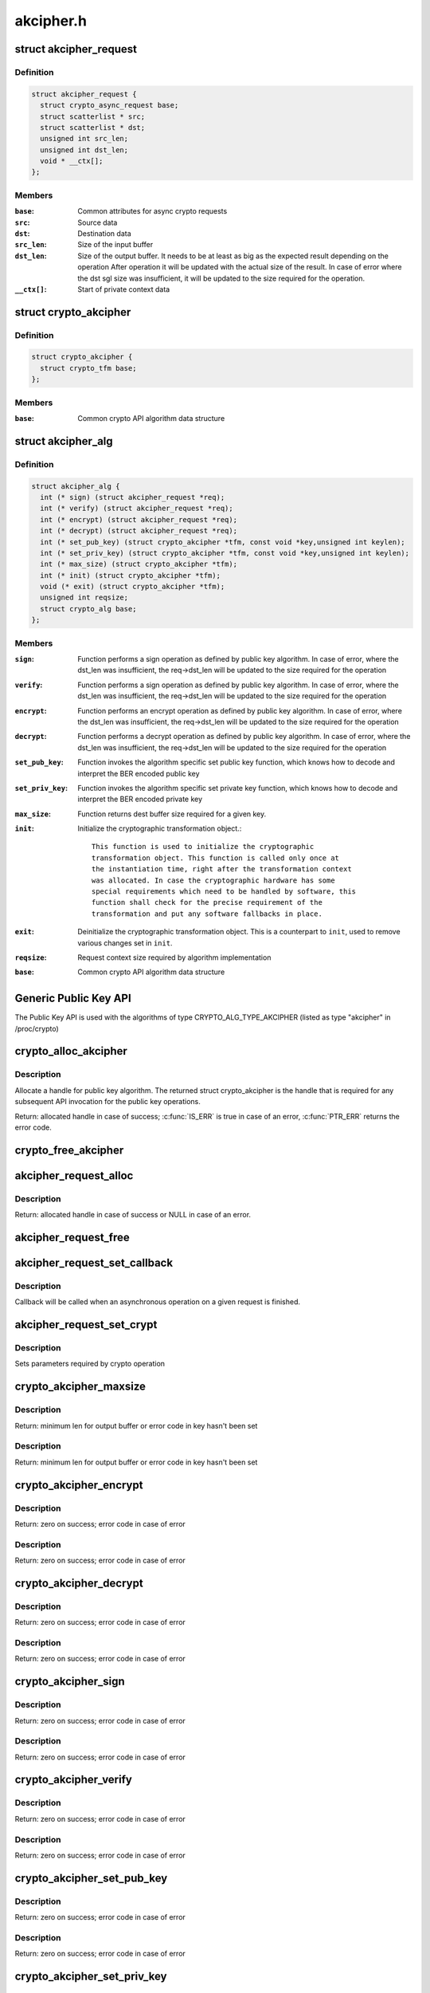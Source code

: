 .. -*- coding: utf-8; mode: rst -*-

==========
akcipher.h
==========

.. _`akcipher_request`:

struct akcipher_request
=======================

.. c:type:: struct akcipher_request

    public key request



Definition
----------

.. code-block:: c

  struct akcipher_request {
    struct crypto_async_request base;
    struct scatterlist * src;
    struct scatterlist * dst;
    unsigned int src_len;
    unsigned int dst_len;
    void * __ctx[];
  };



Members
-------

:``base``:
    Common attributes for async crypto requests

:``src``:
    Source data

:``dst``:
    Destination data

:``src_len``:
    Size of the input buffer

:``dst_len``:
    Size of the output buffer. It needs to be at least
    as big as the expected result depending        on the operation
    After operation it will be updated with the actual size of the
    result.
    In case of error where the dst sgl size was insufficient,
    it will be updated to the size required for the operation.

:``__ctx[]``:
    Start of private context data



.. _`crypto_akcipher`:

struct crypto_akcipher
======================

.. c:type:: struct crypto_akcipher

    user-instantiated objects which encapsulate algorithms and core processing logic



Definition
----------

.. code-block:: c

  struct crypto_akcipher {
    struct crypto_tfm base;
  };



Members
-------

:``base``:
    Common crypto API algorithm data structure



.. _`akcipher_alg`:

struct akcipher_alg
===================

.. c:type:: struct akcipher_alg

    generic public key algorithm



Definition
----------

.. code-block:: c

  struct akcipher_alg {
    int (* sign) (struct akcipher_request *req);
    int (* verify) (struct akcipher_request *req);
    int (* encrypt) (struct akcipher_request *req);
    int (* decrypt) (struct akcipher_request *req);
    int (* set_pub_key) (struct crypto_akcipher *tfm, const void *key,unsigned int keylen);
    int (* set_priv_key) (struct crypto_akcipher *tfm, const void *key,unsigned int keylen);
    int (* max_size) (struct crypto_akcipher *tfm);
    int (* init) (struct crypto_akcipher *tfm);
    void (* exit) (struct crypto_akcipher *tfm);
    unsigned int reqsize;
    struct crypto_alg base;
  };



Members
-------

:``sign``:
    Function performs a sign operation as defined by public key
    algorithm. In case of error, where the dst_len was insufficient,
    the req->dst_len will be updated to the size required for the
    operation

:``verify``:
    Function performs a sign operation as defined by public key
    algorithm. In case of error, where the dst_len was insufficient,
    the req->dst_len will be updated to the size required for the
    operation

:``encrypt``:
    Function performs an encrypt operation as defined by public key
    algorithm. In case of error, where the dst_len was insufficient,
    the req->dst_len will be updated to the size required for the
    operation

:``decrypt``:
    Function performs a decrypt operation as defined by public key
    algorithm. In case of error, where the dst_len was insufficient,
    the req->dst_len will be updated to the size required for the
    operation

:``set_pub_key``:
    Function invokes the algorithm specific set public key
    function, which knows how to decode and interpret
    the BER encoded public key

:``set_priv_key``:
    Function invokes the algorithm specific set private key
    function, which knows how to decode and interpret
    the BER encoded private key

:``max_size``:
    Function returns dest buffer size required for a given key.

:``init``:
    Initialize the cryptographic transformation object.::

                    This function is used to initialize the cryptographic
                    transformation object. This function is called only once at
                    the instantiation time, right after the transformation context
                    was allocated. In case the cryptographic hardware has some
                    special requirements which need to be handled by software, this
                    function shall check for the precise requirement of the
                    transformation and put any software fallbacks in place.

:``exit``:
    Deinitialize the cryptographic transformation object. This is a
    counterpart to ``init``\ , used to remove various changes set in
    ``init``\ .

:``reqsize``:
    Request context size required by algorithm implementation

:``base``:
    Common crypto API algorithm data structure



.. _`generic-public-key-api`:

Generic Public Key API
======================

The Public Key API is used with the algorithms of type
CRYPTO_ALG_TYPE_AKCIPHER (listed as type "akcipher" in /proc/crypto)


.. _`crypto_alloc_akcipher`:

crypto_alloc_akcipher
=====================

.. c:function:: struct crypto_akcipher *crypto_alloc_akcipher (const char *alg_name, u32 type, u32 mask)

    allocate AKCIPHER tfm handle

    :param const char \*alg_name:
        is the cra_name / name or cra_driver_name / driver name of the
        public key algorithm e.g. "rsa"

    :param u32 type:
        specifies the type of the algorithm

    :param u32 mask:
        specifies the mask for the algorithm


.. _`crypto_alloc_akcipher.description`:

Description
-----------

Allocate a handle for public key algorithm. The returned struct
crypto_akcipher is the handle that is required for any subsequent
API invocation for the public key operations.

Return: allocated handle in case of success; :c:func:`IS_ERR` is true in case
of an error, :c:func:`PTR_ERR` returns the error code.


.. _`crypto_free_akcipher`:

crypto_free_akcipher
====================

.. c:function:: void crypto_free_akcipher (struct crypto_akcipher *tfm)

    free AKCIPHER tfm handle

    :param struct crypto_akcipher \*tfm:
        AKCIPHER tfm handle allocated with :c:func:`crypto_alloc_akcipher`


.. _`akcipher_request_alloc`:

akcipher_request_alloc
======================

.. c:function:: struct akcipher_request *akcipher_request_alloc (struct crypto_akcipher *tfm, gfp_t gfp)

    allocates public key request

    :param struct crypto_akcipher \*tfm:
        AKCIPHER tfm handle allocated with :c:func:`crypto_alloc_akcipher`

    :param gfp_t gfp:
        allocation flags


.. _`akcipher_request_alloc.description`:

Description
-----------

Return: allocated handle in case of success or NULL in case of an error.


.. _`akcipher_request_free`:

akcipher_request_free
=====================

.. c:function:: void akcipher_request_free (struct akcipher_request *req)

    zeroize and free public key request

    :param struct akcipher_request \*req:
        request to free


.. _`akcipher_request_set_callback`:

akcipher_request_set_callback
=============================

.. c:function:: void akcipher_request_set_callback (struct akcipher_request *req, u32 flgs, crypto_completion_t cmpl, void *data)

    Sets an asynchronous callback.

    :param struct akcipher_request \*req:
        request that the callback will be set for

    :param u32 flgs:
        specify for instance if the operation may backlog

    :param crypto_completion_t cmpl:
        callback which will be called

    :param void \*data:
        private data used by the caller


.. _`akcipher_request_set_callback.description`:

Description
-----------


Callback will be called when an asynchronous operation on a given
request is finished.


.. _`akcipher_request_set_crypt`:

akcipher_request_set_crypt
==========================

.. c:function:: void akcipher_request_set_crypt (struct akcipher_request *req, struct scatterlist *src, struct scatterlist *dst, unsigned int src_len, unsigned int dst_len)

    Sets request parameters

    :param struct akcipher_request \*req:
        public key request

    :param struct scatterlist \*src:
        ptr to input scatter list

    :param struct scatterlist \*dst:
        ptr to output scatter list

    :param unsigned int src_len:
        size of the src input scatter list to be processed

    :param unsigned int dst_len:
        size of the dst output scatter list


.. _`akcipher_request_set_crypt.description`:

Description
-----------


Sets parameters required by crypto operation


.. _`crypto_akcipher_maxsize`:

crypto_akcipher_maxsize
=======================

.. c:function:: int crypto_akcipher_maxsize (struct crypto_akcipher *tfm)

    Get len for output buffer

    :param struct crypto_akcipher \*tfm:
        AKCIPHER tfm handle allocated with :c:func:`crypto_alloc_akcipher`


.. _`crypto_akcipher_maxsize.description`:

Description
-----------

Return: minimum len for output buffer or error code in key hasn't been set


.. _`crypto_akcipher_maxsize.description`:

Description
-----------

Return: minimum len for output buffer or error code in key hasn't been set


.. _`crypto_akcipher_encrypt`:

crypto_akcipher_encrypt
=======================

.. c:function:: int crypto_akcipher_encrypt (struct akcipher_request *req)

    Invoke public key encrypt operation

    :param struct akcipher_request \*req:
        asymmetric key request


.. _`crypto_akcipher_encrypt.description`:

Description
-----------

Return: zero on success; error code in case of error


.. _`crypto_akcipher_encrypt.description`:

Description
-----------

Return: zero on success; error code in case of error


.. _`crypto_akcipher_decrypt`:

crypto_akcipher_decrypt
=======================

.. c:function:: int crypto_akcipher_decrypt (struct akcipher_request *req)

    Invoke public key decrypt operation

    :param struct akcipher_request \*req:
        asymmetric key request


.. _`crypto_akcipher_decrypt.description`:

Description
-----------

Return: zero on success; error code in case of error


.. _`crypto_akcipher_decrypt.description`:

Description
-----------

Return: zero on success; error code in case of error


.. _`crypto_akcipher_sign`:

crypto_akcipher_sign
====================

.. c:function:: int crypto_akcipher_sign (struct akcipher_request *req)

    Invoke public key sign operation

    :param struct akcipher_request \*req:
        asymmetric key request


.. _`crypto_akcipher_sign.description`:

Description
-----------

Return: zero on success; error code in case of error


.. _`crypto_akcipher_sign.description`:

Description
-----------

Return: zero on success; error code in case of error


.. _`crypto_akcipher_verify`:

crypto_akcipher_verify
======================

.. c:function:: int crypto_akcipher_verify (struct akcipher_request *req)

    Invoke public key verify operation

    :param struct akcipher_request \*req:
        asymmetric key request


.. _`crypto_akcipher_verify.description`:

Description
-----------

Return: zero on success; error code in case of error


.. _`crypto_akcipher_verify.description`:

Description
-----------

Return: zero on success; error code in case of error


.. _`crypto_akcipher_set_pub_key`:

crypto_akcipher_set_pub_key
===========================

.. c:function:: int crypto_akcipher_set_pub_key (struct crypto_akcipher *tfm, const void *key, unsigned int keylen)

    Invoke set public key operation

    :param struct crypto_akcipher \*tfm:
        tfm handle

    :param const void \*key:
        BER encoded public key

    :param unsigned int keylen:
        length of the key


.. _`crypto_akcipher_set_pub_key.description`:

Description
-----------

Return: zero on success; error code in case of error


.. _`crypto_akcipher_set_pub_key.description`:

Description
-----------

Return: zero on success; error code in case of error


.. _`crypto_akcipher_set_priv_key`:

crypto_akcipher_set_priv_key
============================

.. c:function:: int crypto_akcipher_set_priv_key (struct crypto_akcipher *tfm, const void *key, unsigned int keylen)

    Invoke set private key operation

    :param struct crypto_akcipher \*tfm:
        tfm handle

    :param const void \*key:
        BER encoded private key

    :param unsigned int keylen:
        length of the key


.. _`crypto_akcipher_set_priv_key.description`:

Description
-----------

Return: zero on success; error code in case of error


.. _`crypto_akcipher_set_priv_key.description`:

Description
-----------

Return: zero on success; error code in case of error


